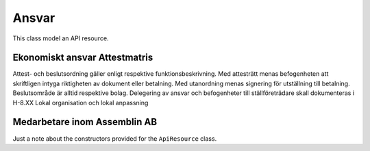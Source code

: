 .. _refApiResource:
Ansvar
=================
This class model an API resource.

Ekonomiskt ansvar Attestmatris
^^^^^^
Attest- och beslutsordning gäller enligt respektive funktionsbeskrivning. Med attesträtt menas befogenheten att skriftligen intyga riktigheten av dokument eller betalning. Med utanordning menas signering för utställning till betalning. Beslutsområde är alltid respektive bolag. Delegering av ansvar och befogenheter till ställföreträdare skall dokumenteras i H-8.XX Lokal organisation och lokal anpassning

Medarbetare inom Assemblin AB
^^^^^^^^^^^^^^^^^^^^^^^^^^^^^^^^^^^^

Just a note about the constructors provided for the ``ApiResource`` class.


